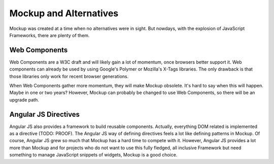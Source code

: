Mockup and Alternatives
=======================

Mockup was created at a time when no alternatives were in sight. But
nowdays, with the explosion of JavaScript Frameworks, there are plenty of
them.

Web Components
--------------

Web Components are a W3C draft and will likely gain a lot of momentum, once
browsers better support it. Web components can already be used by using Google's
Polymer or Mozilla's X-Tags libraries. The only drawback is that those
libraries only work for recent browser generations.

When Web Components gather more momentum, they will make Mockup obsolete. It's
hard to say when this will happen. Maybe in one or two years? However, Mockup
can probably be changed to use Web Components, so there will be an upgrade
path.


Angular JS Directives
---------------------

Angular JS also provides a framework to build reusable components. Actually,
everything DOM related is implemented as a directive (TODO: PROOF). The Angular
JS way of defining directives feels a lot like defining patterns in Mockup. Of
course, Angular JS grew so much that Mockup has a hard time to compete with it.
However, Angular JS provides a lot more than Mockup and for projects who do
not want to use this fully fledged, all inclusive Framework but need something
to manage JavaScript snippets of widgets, Mockup is a good choice.


